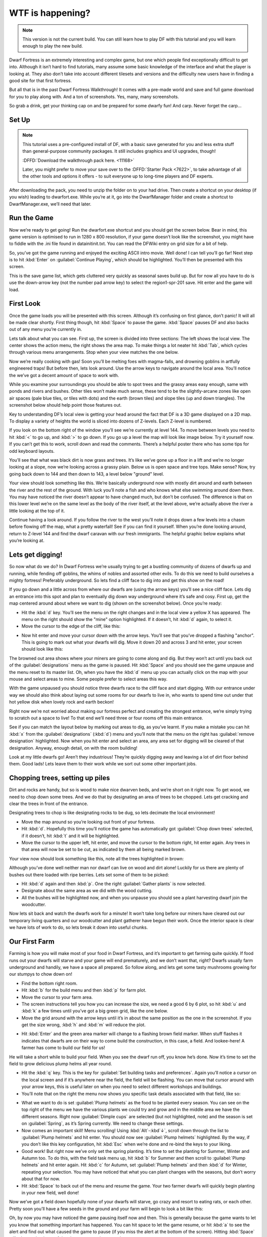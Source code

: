 #################
WTF is happening?
#################

.. note::

    This version is not the current build. You can still learn how to play DF with this tutorial and you will learn enough to play the new build.


Dwarf Fortress is an extremely interesting and complex game, but one which people find exceptionally difficult to get into. Although it isn’t hard to find tutorials, many assume some basic knowledge of the interface and what the player is looking at. They also don’t take into account different tilesets and versions and the difficulty new users have in finding a good site for that first fortress.

But all that is in the past Dwarf Fortress Walkthrough! It comes with a pre-made world and save and full game download for you to play along with. And a ton of screenshots. Yes, many, many screenshots.

So grab a drink, get your thinking cap on and be prepared for some dwarfy fun! And carp. Never forget the carp…

Set Up
======

.. note::

    This tutorial uses a pre-configured install of DF, with a basic save generated for you and less extra stuff than general-purpose community packages.  It still includes graphics and UI upgrades, though!

    :DFFD:`Download the walkthrough pack here. <11168>`
    
    Later, you might prefer to move your save over to the :DFFD:`Starter Pack <7622>`, to take advantage of all the other tools and options it offers - to suit everyone up to long-time players and DF experts.


After downloading the pack, you need to unzip the folder on to your had drive. Then create a shortcut on your desktop (if you wish) leading to dwarfort.exe. While you’re at it, go into the DwarfManager folder and create a shortcut to DwarfManager.exe, we’ll need that later.

Run the Game
============
Now we’re ready to get going! Run the dwarfort.exe shortcut and you should get the screen below. Bear in mind, this game version is optimised to run in 1280 x 800 resolution, if your game doesn’t look like the screenshot, you might have to fiddle with the .ini file found in \data\init\init.txt. You can read the DFWiki entry on grid size for a bit of help.

.. image:: images/dftutorial00.png
   :align: center

So, you’ve got the game running and enjoyed the exciting ASCII intro movie. Well done! I can tell you’ll go far! Next step is to hit :kbd:`Enter` on :guilabel:`Continue Playing`, which should be highlighted. You’ll then be presented with this screen.

.. image: images/dftutorial01.png
   :align: center

This is the save game list, which gets cluttered very quickly as seasonal saves build up. But for now all you have to do is use the down-arrow key (not the number pad arrow key) to select the region1-spr-201 save. Hit enter and the game will load.

First Look
==========
Once the game loads you will be presented with this screen. Although it’s confusing on first glance, don’t panic! It will all be made clear shortly. First thing though, hit :kbd:`Space` to pause the game. :kbd:`Space` pauses DF and also backs out of any menu you’re currently in.

.. image:: images/dftutorial02.png
   :align: center

Lets talk about what you can see. First up, the screen is divided into three sections: The left shows the local view. The center shows the action menu, the right shows the area map. To make things a lot neater hit :kbd:`Tab`, which cycles through various menu arrangements. Stop when your view matches the one below.

.. image:: images/dftutorial03.png
   :align: center

Now we’re really cooking with gas! Soon you’ll be melting foes with magma-falls, and drowning goblins in artfully engineered traps! But before then, lets look around. Use the arrow keys to navigate around the local area. You’ll notice the we’ve got a decent amount of space to work with.

While you examine your surroundings you should be able to spot trees and the grassy areas easy enough, same with ponds and rivers and bushes. Other tiles won’t make much sense, these tend to be the slightly-arcane zones like open air spaces (pale blue tiles, or tiles with dots) and the earth (brown tiles) and slope tiles (up and down triangles). The screenshot below should help point those features out.

.. image:: images/dftutorial04.png
   :align: center

Key to understanding DF’s local view is getting your head around the fact that DF is a 3D game displayed on a 2D map. To display a variety of heights the world is sliced into dozens of Z-levels. Each Z-level is numbered.

.. image:: images/dftutorial05.png
   :align: center

If you look on the bottom right of the window you’ll see we’re currently at level 144. To move between levels you need to hit :kbd:`<` to go up, and :kbd:`>` to go down. If you go up a level the map will look like image below. Try it yourself now. If you can’t get this to work, scroll down and read the comments. There’s a helpful poster there who has some tips for odd keyboard layouts.

.. image:: images/dftutorial06.png
   :align: center

You’ll see that what was black dirt is now grass and trees. It’s like we’ve gone up a floor in a lift and we’re no longer looking at a slope, now we’re looking across a grassy plain. Below us is open space and tree tops. Make sense? Now, try going back down to 144 and then down to 143, a level below "ground" level.

.. image:: images/dftutorial07.png
   :align: center

Your view should look something like this. We’re basically underground now with mostly dirt around and earth between the river and the rest of the ground. With luck you’ll note a fish and who knows what else swimming around down there. You may have noticed the river doesn’t appear to have changed much, but don’t be confused. The difference is that on this lower level we’re on the same level as the body of the river itself, at the level above, we’re actually above the river a little looking at the top of it.

Continue having a look around. If you follow the river to the west you’ll note it drops down a few levels into a chasm before flowing off the map, what a pretty waterfall! See if you can find it yourself. When you’re done looking around, return to Z-level 144 and find the dwarf caravan with our fresh immigrants. The helpful graphic below explains what you’re looking at.

.. image:: images/dftutorial08.png
   :align: center

Lets get digging!
=================
So now what do we do? In Dwarf Fortress we’re usually trying to get a bustling community of dozens of dwarfs up and running, while fending off goblins, the whims of nobles and assorted other evils. To do this we need to build ourselves a mighty fortress! Preferably underground. So lets find a cliff face to dig into and get this show on the road!

If you go down and a little across from where our dwarfs are (using the arrow keys) you’ll see a nice cliff face. Lets dig an entrance into this spot and plan to eventually dig down way underground where it’s safe and cosy. First up, get the map centered around about where we want to dig (shown on the screenshot below). Once you’re ready:

* Hit the :kbd:`d` key. You’ll see the menu on the right changes and in the local view a yellow X has appeared. The menu on the right should show the "mine" option highlighted. If it doesn’t, hit :kbd:`d` again, to select it.
* Move the cursor to the edge of the cliff, like this:

.. image:: images/dftutorial09.png
   :align: center

* Now hit enter and move your cursor down with the arrow keys. You’ll see that you’ve dropped a flashing "anchor". This is going to mark out what your dwarfs will dig. Move it down 20 and across 3 and hit enter, your screen should look like this:

.. image:: images/dftutorial10.png
   :align: center

The browned out area shows where your miners are going to come along and dig. But they won’t act until you back out of the :guilabel:`designations` menu as the game is paused. Hit :kbd:`Space` and you should see the game unpause and the menu reset to its master list. Oh, when you have the :kbd:`d` menu up you can actually click on the map with your mouse and select areas to mine. Some people prefer to select areas this way.

With the game unpaused you should notice three dwarfs race to the cliff face and start digging. With our entrance under way we should also think about laying out some rooms for our dwarfs to live in, who wants to spend time out under that hot yellow disk when lovely rock and earth beckon!

Right now we’re not worried about making our fortress perfect and creating the strongest entrance, we’re simply trying to scratch out a space to live! To that end we’ll need three or four rooms off this main entrance.

See if you can match the layout below by marking out areas to dig, as you’ve learnt. If you make a mistake you can hit :kbd:`x` from the :guilabel:`designations` (:kbd:`d`) menu and you’ll note that the menu on the right has :guilabel:`remove designation` highlighted. Now when you hit enter and select an area, any area set for digging will be cleared of that designation. Anyway, enough detail, on with the room building!

.. image:: images/dftutorial11.png
   :align: center

Look at my little dwarfs go! Aren’t they industrious! They’re quickly digging away and leaving a lot of dirt floor behind them. Good lads! Lets leave them to their work while we sort out some other important jobs.

Chopping trees, setting up piles
================================
Dirt and rocks are handy, but so is wood to make nice dwarven beds, and we’re short on it right now. To get wood, we need to chop down some trees. And we do that by designating an area of trees to be chopped. Lets get cracking and clear the trees in front of the entrance.

Designating trees to chop is like designating rocks to be dug, so lets decimate the local environment!

* Move the map around so you’re looking out front of your fortress.
* Hit :kbd:`d`. Hopefully this time you’ll notice the game has automatically got :guilabel:`Chop down trees` selected, if it doesn’t, hit :kbd:`t` and it will be highlighted.
* Move the cursor to the upper left, hit enter, and move the cursor to the bottom right, hit enter again. Any trees in that area will now be set to be cut, as indicated by them all being marked brown.

Your view now should look something like this, note all the trees highlighted in brown:

.. image:: images/dftutorial12.png
   :align: center

Although you’ve done well neither man nor dwarf can live on wood and dirt alone! Luckily for us there are plenty of bushes out there loaded with ripe berries. Lets set some of them to be picked:

* Hit :kbd:`d` again and then :kbd:`p`. One the right :guilabel:`Gather plants` is now selected.
* Designate about the same area as we did with the wood cutting.
* All the bushes will be highlighted now, and when you unpause you should see a plant harvesting dwarf join the woodcutter.

Now lets sit back and watch the dwarfs work for a minute! It won’t take long before our miners have cleared out our temporary living quarters and our woodcutter and plant gatherer have begun their work. Once the interior space is clear we have lots of work to do, so lets break it down into useful chunks.

Our First Farm
==============
Farming is how you will make most of your food in Dwarf Fortress, and it’s important to get farming quite quickly. If food runs out your dwarfs will starve and your game will end prematurely, and we don’t want that, right? Dwarfs usually farm underground and handily, we have a space all prepared. So follow along, and lets get some tasty mushrooms growing for our stumpys to chow down on!

* Find the bottom right room.
* Hit :kbd:`b` for the build menu and then :kbd:`p` for farm plot.
* Move the cursor to your farm area.
* The screen instructions tell you how you can increase the size, we need a good 6 by 6 plot, so hit :kbd:`u` and :kbd:`k` a few times until you’ve got a big green grid, like the one below.
* Move the grid around with the arrow keys until it’s in about the same position as the one in the screenshot. If you get the size wrong, :kbd:`h` and :kbd:`m` will reduce the plot.

.. image:: images/dftutorial13.png
   :align: center

* Hit :kbd:`Enter` and the green area marker will change to a flashing brown field marker. When stuff flashes it indicates that dwarfs are on their way to come build the construction, in this case, a field. And lookee-here! A farmer has come to build our field for us!

.. image:: images/dftutorial14.png
   :align: center

He will take a short while to build your field. When you see the dwarf run off, you know he’s done. Now it’s time to set the field to grow delicious plump helms all year round.

* Hit the :kbd:`q` key. This is the key for :guilabel:`Set building tasks and preferences`. Again you’ll notice a cursor on the local screen and if it’s anywhere near the field, the field will be flashing. You can move that cursor around with your arrow keys, this is useful later on when you need to select different workshops and buildings.
* You’ll note that on the right the menu now shows you specific task details associated with that field, like so:

.. image:: images/dftutorial15.png
   :align: center

* What we want to do is set :guilabel:`Plump helmets` as the food to be planted every season. You can see on the top right of the menu we have the various plants we could try and grow and in the middle area we have the different seasons. Right now :guilabel:`Dimple cups` are selected (but not highlighted, note) and the season is set on :guilabel:`Spring`, as it’s Spring currently. We need to change these settings.
* Now comes an important skill! Menu scrolling! Using :kbd:`Alt`-:kbd`↓`, scroll down through the list to :guilabel:`Plump helmets` and hit enter.  You should now see :guilabel:`Plump helmets` highlighted. By the way, if you don’t like this key configuration, hit :kbd:`Esc` when we’re done and re-bind the keys to your liking.
* Good work! But right now we’ve only set the spring planting. It’s time to set the planting for Summer, Winter and Autumn too. To do this, with the field task menu up, hit :kbd:`b` for Summer and then scroll to :guilabel:`Plump helmets` and hit enter again. Hit :kbd:`c` for Autumn, set :guilabel:`Plump helmets` and then :kbd:`d` for Winter, repeating your selection. You may have noticed that what you can plant changes with the seasons, but don’t worry about that for now.
* Hit :kbd:`Space` to back out of the menu and resume the game. Your two farmer dwarfs will quickly begin planting in your new field, well done!

Now we’ve got a field down hopefully none of your dwarfs will starve, go crazy and resort to eating rats, or each other. Pretty soon you’ll have a few seeds in the ground and your farm will begin to look a bit like this:

.. image:: images/dftutorial16.png
   :align: center

Oh, by now you may have noticed the game pausing itself now and then. This is generally because the game wants to let you know that something important has happened. You can hit space to let the game resume, or hit :kbd:`a` to see the alert and find out what caused the game to pause (if you miss the alert at the bottom of the screen). Hitting :kbd:`Space` will take you back out of the alerts menu and resume the game.

Stockpiles
==========
While you can just leave all of your dwarfs’ stuff strewn around the countryside, it’s much more efficient to have it all inside near where it’s needed. You may have noticed your farmer dwarfs running in and out of the fortress to grab the seeds that they need (when they flash between their icon and a little red dot (the seed icon) you know they are carrying seeds).

This is where stockpiles come in. They make everything more organised. A stockpile for all our food and seeds right next door to the farm would probably be pretty handy, right? We don’t want the dwarfs running across the map to get a bite to eat or a seed to plant, so lets make a food stockpile inside!

* Find the room opposite the farm.
* Hit the :kbd:`p` key (for "piles" of course), a cursor will appear.
* Hit :kbd:`f` to select :guilabel:`Food`, we want to make a food stockpile, after all.
* Move the cursor to the bottom left of the room, hit enter, move it to the top right and hit enter again. You have now set that entire space as a food stockpile, well done!
* After a few seconds your spare dwarfs will start moving food inside, you’ll see barrels and bags being hauled and pretty soon the stockpile will look something like this:

.. image:: images/dftutorial17.png
   :align: center

You don’t have much room inside the fortress yet, so no more piles for now. In time you’re going to want to put stockpiles everywhere to help manage your production and resource gathering. For now, well done, you’ve got food production up and running, you’ve set up a stockpile, you’ve set wood to be chopped and plants to be gathered and you know how to do some basic digging! You’ve come far!

Before reading the next instalment, how about setting some more pants to be gathered and more wood to be chopped. Then, head on to Part 2 and we’ll learn all about workshops, bedrooms, dinning rooms and stairs! It will be ever so exciting, I promise!

